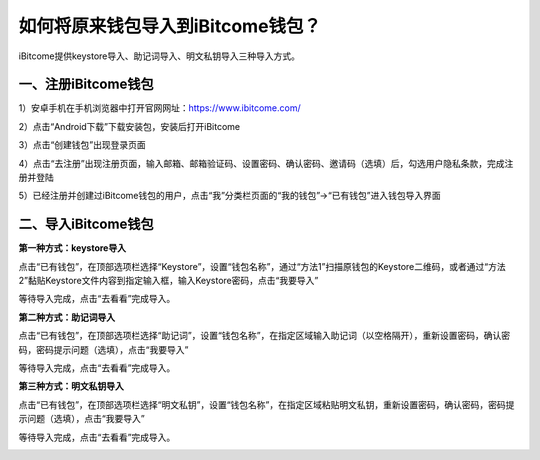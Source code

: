 如何将原来钱包导入到iBitcome钱包？
==================================

iBitcome提供keystore导入、助记词导入、明文私钥导入三种导入方式。

一、注册iBitcome钱包
--------------------

1）安卓手机在手机浏览器中打开官网网址：https://www.ibitcome.com/

2）点击“Android下载”下载安装包，安装后打开iBitcome

.. image:: https://github.com/wangzhenzhen23/iBitcome/blob/master/_static/1531985537202.png?raw=true

3）点击“创建钱包”出现登录页面

.. image:: https://github.com/wangzhenzhen23/iBitcome/blob/master/_static/1531985550059.png?raw=true

4）点击“去注册”出现注册页面，输入邮箱、邮箱验证码、设置密码、确认密码、邀请码（选填）后，勾选用户隐私条款，完成注册并登陆

.. image:: https://github.com/wangzhenzhen23/iBitcome/blob/master/_static/1531985557278.png?raw=true

5）已经注册并创建过iBitcome钱包的用户，点击“我”分类栏页面的“我的钱包”→“已有钱包”进入钱包导入界面

.. image:: https://github.com/wangzhenzhen23/iBitcome/blob/master/_static/1531986188529.png?raw=true
.. image:: https://github.com/wangzhenzhen23/iBitcome/blob/master/_static/1531986195389.png?raw=true


二、导入iBitcome钱包
--------------------

**第一种方式：keystore导入**

点击“已有钱包”，在顶部选项栏选择“Keystore”，设置“钱包名称”，通过“方法1”扫描原钱包的Keystore二维码，或者通过“方法2”黏贴Keystore文件内容到指定输入框，输入Keystore密码，点击“我要导入”

.. image:: https://github.com/wangzhenzhen23/iBitcome/blob/master/_static/1531986208177.png?raw=true

等待导入完成，点击“去看看”完成导入。

.. image:: https://github.com/wangzhenzhen23/iBitcome/blob/master/_static/1531986224246.png?raw=true
.. image:: https://github.com/wangzhenzhen23/iBitcome/blob/master/_static/1531986230400.png?raw=true


**第二种方式：助记词导入**

点击“已有钱包”，在顶部选项栏选择“助记词”，设置“钱包名称”，在指定区域输入助记词（以空格隔开），重新设置密码，确认密码，密码提示问题（选填），点击“我要导入”

.. image:: https://github.com/wangzhenzhen23/iBitcome/blob/master/_static/1531986250554.png?raw=true

等待导入完成，点击“去看看”完成导入。

.. image:: https://github.com/wangzhenzhen23/iBitcome/blob/master/_static/1531986279099.png?raw=true
.. image:: https://github.com/wangzhenzhen23/iBitcome/blob/master/_static/1531986842731.png?raw=true

**第三种方式：明文私钥导入**

点击“已有钱包”，在顶部选项栏选择“明文私钥”，设置“钱包名称”，在指定区域粘贴明文私钥，重新设置密码，确认密码，密码提示问题（选填），点击“我要导入”

.. image:: https://github.com/wangzhenzhen23/iBitcome/blob/master/_static/1531986854338.png?raw=true

 
等待导入完成，点击“去看看”完成导入。

.. image:: https://github.com/wangzhenzhen23/iBitcome/blob/master/_static/1531986899793.png?raw=true


